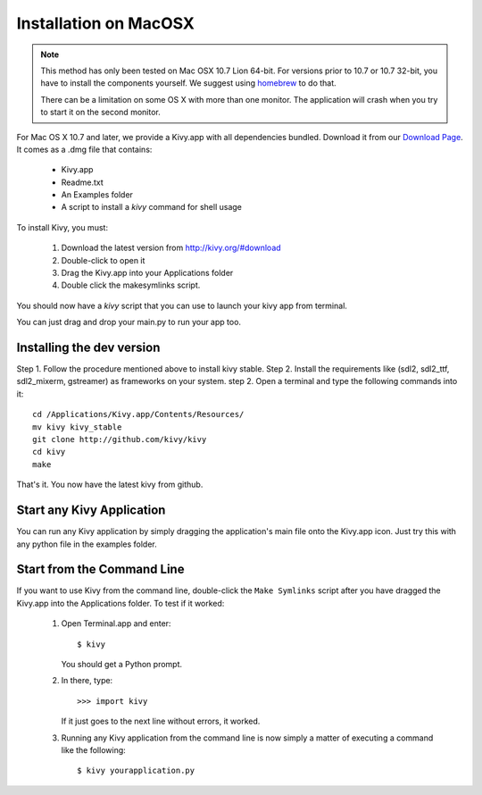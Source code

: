 .. _installation_macosx:

Installation on MacOSX
======================

.. note::

    This method has only been tested on Mac OSX 10.7 Lion 64-bit.
    For versions prior to 10.7 or 10.7 32-bit, you have to install the
    components yourself. We suggest using
    `homebrew <http://mxcl.github.com/homebrew/>`_ to do that.

    There can be a limitation on some OS X with more than one monitor.
    The application will crash when you try to start it on the second monitor.

For Mac OS X 10.7 and later, we provide a Kivy.app with all dependencies
bundled. Download it from our `Download Page <http://kivy.org/#download>`_.
It comes as a .dmg 
file that contains:

    * Kivy.app
    * Readme.txt
    * An Examples folder
    * A script to install a `kivy` command for shell usage

To install Kivy, you must:

    1. Download the latest version from http://kivy.org/#download
    2. Double-click to open it
    3. Drag the Kivy.app into your Applications folder
    4. Double click the makesymlinks script.

You should now have a `kivy` script that you can use to launch your kivy app from terminal.

You can just drag and drop your main.py to run your app too.

Installing the dev version
--------------------------

Step 1. Follow the procedure mentioned above to install kivy stable.
Step 2. Install the requirements like (sdl2, sdl2_ttf, sdl2_mixerm, gstreamer) as frameworks on your system.
step 2. Open a terminal and type the following commands into it::

    cd /Applications/Kivy.app/Contents/Resources/
    mv kivy kivy_stable
    git clone http://github.com/kivy/kivy
    cd kivy
    make

That's it. You now have the latest kivy from github.

Start any Kivy Application
----------------------------

You can run any Kivy application by simply dragging the application's main file
onto the Kivy.app icon. Just try this with any python file in the examples folder.

.. _macosx-run-app:

Start from the Command Line
---------------------------

If you want to use Kivy from the command line, double-click the ``Make Symlinks`` script
after you have dragged the Kivy.app into the Applications folder. To test if it worked:

    #. Open Terminal.app and enter::
    
           $ kivy
        
       You should get a Python prompt.
        
    #. In there, type::

           >>> import kivy
           
       If it just goes to the next line without errors, it worked.
       
    #. Running any Kivy application from the command line is now simply a matter
       of executing a command like the following::
       
           $ kivy yourapplication.py
